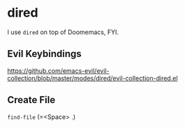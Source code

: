 * dired
I use =dired= on top of Doomemacs, FYI.

** Evil Keybindings
https://github.com/emacs-evil/evil-collection/blob/master/modes/dired/evil-collection-dired.el

** Create File
=find-file= (=<Space> .)
